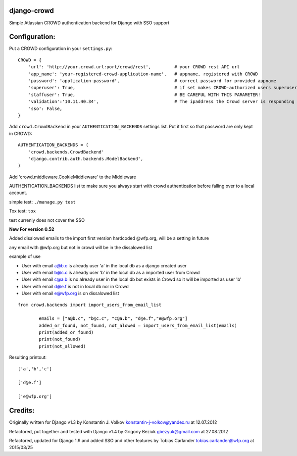 django-crowd
============

Simple Atlassian CROWD authentication backend for Django with SSO support

Configuration:
==============

Put a CROWD configuration in your ``settings.py``:

::

    CROWD = {
        'url': 'http://your.crowd.url:port/crowd/rest',         # your CROWD rest API url
        'app_name': 'your-registered-crowd-application-name',   # appname, registered with CROWD
        'password': 'application-password',                     # correct password for provided appname
        'superuser': True,                                      # if set makes CROWD-authorized users superusers;
        'staffuser': True,                                      # BE CAREFUL WITH THIS PARAMETER!
        'validation':'10.11.40.34',                             # The ipaddress the Crowd server is responding to
        'sso': False,
    }

Add ``crowd.CrowdBackend`` in your ``AUTHENTICATION_BACKENDS`` settings
list. Put it first so that password are only kept in CROWD:

::

    AUTHENTICATION_BACKENDS = (
        'crowd.backends.CrowdBackend'
        'django.contrib.auth.backends.ModelBackend',
    )

Add 'crowd.middleware.CookieMiddleware' to the Middleware

AUTHENTICATION\_BACKENDS list to make sure you always start with crowd
authentication before falling over to a local account.

simple test: ``./manage.py test``

Tox test: ``tox``

test currenly does not cover the SSO

**New For version 0.52**

Added disalowed emails to the import first version hardcoded @wfp.org,
will be a setting in future

any email with @wfp.org but not in crowd will be in the dissalowed list

example of use

-  User with email a@b.c is already user 'a' in the local db as a django
   created user
-  User with email b@c.c is already user 'b' in the local db as a
   imported user from Crowd
-  User with email c@a.b is no already user in the local db but exists
   in Crowd so it will be imported as user 'b'
-  User with email d@e.f is not in local db nor in Crowd
-  User with email e@wfp.org is on dissalowed list

::

    from crowd.backends import import_users_from_email_list

            emails = ["a@b.c", "b@c.c", "c@a.b", "d@e.f","e@wfp.org"]
            added_or_found, not_found, not_alowed = import_users_from_email_list(emails)
            print(added_or_found)
            print(not_found)
            print(not_allowed)

Resulting printout:

::

    ['a','b','c']

    ['d@e.f']

    ['e@wfp.org']

Credits:
========

Originally written for Django v1.3 by Konstantin J. Volkov
konstantin-j-volkov@yandex.ru at 12.07.2012

Refactored, put together and tested with Django v1.4 by Grigoriy Beziuk
gbezyuk@gmail.com at 27.08.2012

Refactored, updated for Django 1.9 and added SSO and other features by
Tobias Carlander tobias.carlander@wfp.org at 2015/03/25
